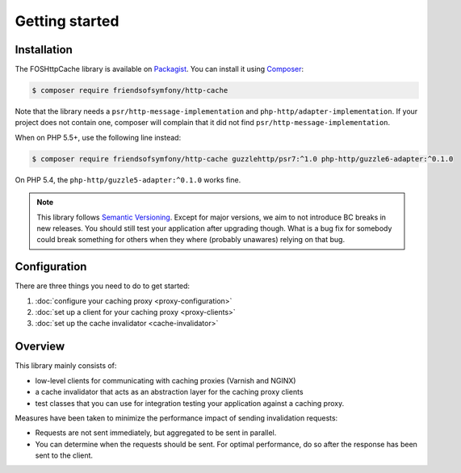 Getting started
===============

Installation
------------

The FOSHttpCache library is available on Packagist_. You can install it using
Composer_:

.. code-block:: bash

    $ composer require friendsofsymfony/http-cache

Note that the library needs a ``psr/http-message-implementation`` and
``php-http/adapter-implementation``. If your project does not contain one,
composer will complain that it did not find ``psr/http-message-implementation``.

When on PHP 5.5+, use the following line instead:

.. code-block:: bash

    $ composer require friendsofsymfony/http-cache guzzlehttp/psr7:^1.0 php-http/guzzle6-adapter:^0.1.0

On PHP 5.4, the ``php-http/guzzle5-adapter:^0.1.0`` works fine.

.. note::

    This library follows `Semantic Versioning`_.  Except for major versions, we
    aim to not introduce BC breaks in new releases. You should still test your
    application after upgrading though. What is a bug fix for somebody could
    break something for others when they where (probably unawares) relying on
    that bug.

Configuration
-------------

There are three things you need to do to get started:

1. :doc:`configure your caching proxy <proxy-configuration>`
2. :doc:`set up a client for your caching proxy <proxy-clients>`
3. :doc:`set up the cache invalidator <cache-invalidator>`

Overview
--------

This library mainly consists of:

* low-level clients for communicating with caching proxies (Varnish and NGINX)
* a cache invalidator that acts as an abstraction layer for the caching proxy
  clients
* test classes that you can use for integration testing your application
  against a caching proxy.

Measures have been taken to minimize the performance impact of sending
invalidation requests:

* Requests are not sent immediately, but aggregated to be sent in parallel.
* You can determine when the requests should be sent. For optimal performance,
  do so after the response has been sent to the client.

.. _Packagist: https://packagist.org/packages/friendsofsymfony/http-cache
.. _Composer: http://getcomposer.org
.. _Semantic Versioning: http://semver.org/
